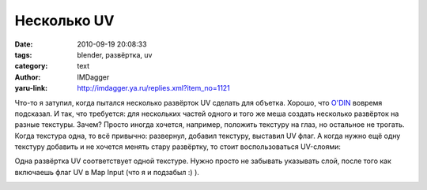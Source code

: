 Несколько UV
============
:date: 2010-09-19 20:08:33
:tags: blender, развёртка, uv
:category: text
:author: IMDagger
:yaru-link: http://imdagger.ya.ru/replies.xml?item_no=1121

Что-то я затупил, когда пытался несколько развёрток UV сделать для
объетка. Хорошо, что `O'DIN <http://o-din13.ya.ru/>`__ вовремя подсказал.
И так, что требуется: для
нескольких частей одного и того же меша создать несколько развёрток на
разные текстуры. Зачем? Просто иногда хочется, например, положить
текстуру на глаз, но остальное не трогать. Когда текстура одна, то всё
привычно: развернул, добавил текстуру, выставил UV флаг. А когда нужно
ещё одну текстуру добавить и не хочется менять стару развёртку, то стоит
воспользоваться UV-слоями:

.. class:: text-center

|image0|

Одна развёртка UV соответствует одной текстуре. Нужно просто не
забывать указывать слой, после того как включаешь флаг UV в Map Input
(что я и подзабыл :) ).

.. class:: text-center

|image1|

.. |image0| image:: http://img-fotki.yandex.ru/get/5203/imdagger.8/0_4100b_b2252fa7_L
   :target: http://fotki.yandex.ru/users/imdagger/view/266251/
.. |image1| image:: http://img-fotki.yandex.ru/get/5202/imdagger.8/0_4100d_33f8bb5_L
   :target: http://fotki.yandex.ru/users/imdagger/view/266253/

